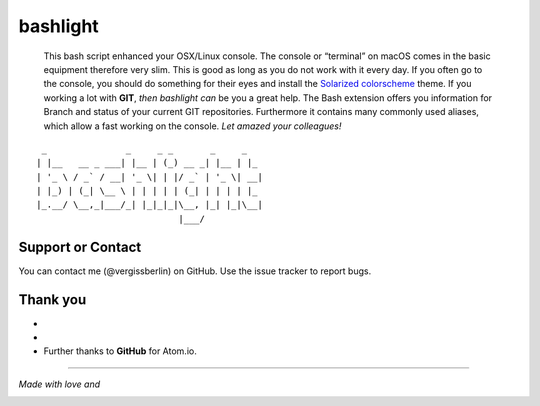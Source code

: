 bashlight
=========

|Build Status|
|codecov|
|Releases|
|Github commits (since latest release)|

   This bash script enhanced your OSX/Linux console.
   The console or “terminal” on macOS comes in the basic equipment therefore very slim. This is good as long as you do not work with it every day. If you often go to the console, you should do something for their eyes and install the `Solarized
   colorscheme <https://github.com/altercation/solarized>`__ theme.
   If you working a lot with **GIT**, *then bashlight can* be you a great help. The Bash extension offers you information for Branch and status of your current GIT repositories.
   Furthermore it contains many commonly used aliases, which allow a fast working on the console. *Let amazed your colleagues!*

::

    _               _     _ _       _     _
   | |__   __ _ ___| |__ | (_) __ _| |__ | |_
   | '_ \ / _` / __| '_ \| | |/ _` | '_ \| __|
   | |_) | (_| \__ \ | | | | | (_| | | | | |_
   |_.__/ \__,_|___/_| |_|_|_|\__, |_| |_|\__|
                              |___/

Support or Contact
------------------

You can contact me (@vergissberlin) on GitHub. Use the issue tracker to report bugs.

Thank you
---------

-  .. to @riobard, the founder of `bash-powrline <https://github.com/riobard/bash-powerline>`__ which this project is based on.
-  .. to the contributers and testers, who help to further improve the project.
-  Further thanks to **GitHub** for Atom.io.

--------------

*Made with love and*

|Atom.IO|

.. |Build Status| image:: https://travis-ci.org/vergissberlin/bashlight.svg?branch=master
   :target: https://travis-ci.org/vergissberlin/bashlight
.. |codecov| image:: https://codecov.io/gh/vergissberlin/bashlight/branch/master/graph/badge.svg
   :target: https://codecov.io/gh/vergissberlin/bashlight
.. |Releases| image:: https://img.shields.io/github/release/vergissberlin/bashlight.svg
   :target: https://github.com/vergissberlin/bashlight/releases
.. |Github commits (since latest release)| image:: https://img.shields.io/github/commits-since/vergissberlin/bashlight/latest.svg
   :target: https://github.com/vergissberlin/bashlight/commits
.. |Atom.IO| image:: http://github-atom-io-herokuapp-com.global.ssl.fastly.net/assets/logo-4e073dbd4c0ce67ece1b30a6b31253b9.png
   :target: https://atom.io/
